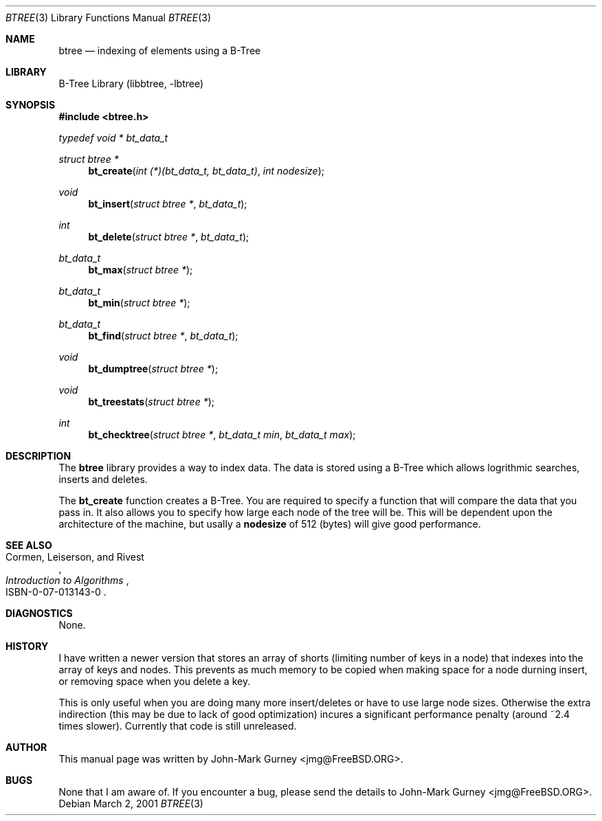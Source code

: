 .\" Copyright 2001 John-Mark Gurney
.\" All rights reserved.
.\"
.\" Redistribution and use in source and binary forms, with or without
.\" modification, are permitted provided that the following conditions
.\" are met:
.\" 1. Redistributions of source code must retain the above copyright
.\"    notice, this list of conditions and the following disclaimer.
.\" 2. Redistributions in binary form must reproduce the above copyright
.\"    notice, this list of conditions and the following disclaimer in the
.\"    documentation and/or other materials provided with the distribution.
.\"
.\" THIS SOFTWARE IS PROVIDED BY THE AUTHOR AND CONTRIBUTORS ``AS IS'' AND
.\" ANY EXPRESS OR IMPLIED WARRANTIES, INCLUDING, BUT NOT LIMITED TO, THE
.\" IMPLIED WARRANTIES OF MERCHANTABILITY AND FITNESS FOR A PARTICULAR PURPOSE
.\" ARE DISCLAIMED.  IN NO EVENT SHALL THE AUTHOR OR CONTRIBUTORS BE LIABLE
.\" FOR ANY DIRECT, INDIRECT, INCIDENTAL, SPECIAL, EXEMPLARY, OR CONSEQUENTIAL
.\" DAMAGES (INCLUDING, BUT NOT LIMITED TO, PROCUREMENT OF SUBSTITUTE GOODS
.\" OR SERVICES; LOSS OF USE, DATA, OR PROFITS; OR BUSINESS INTERRUPTION)
.\" HOWEVER CAUSED AND ON ANY THEORY OF LIABILITY, WHETHER IN CONTRACT, STRICT
.\" LIABILITY, OR TORT (INCLUDING NEGLIGENCE OR OTHERWISE) ARISING IN ANY WAY
.\" OUT OF THE USE OF THIS SOFTWARE, EVEN IF ADVISED OF THE POSSIBILITY OF
.\" SUCH DAMAGE.
.\"
.\"	$Id: btree.3,v 1.1.2.1 2001/03/28 06:17:12 jmg Exp $
.\"
.\" Note: The date here should be updated whenever a non-trivial
.\" change is made to the manual page.
.Dd March 2, 2001
.Dt BTREE 3
.Os
.Sh NAME
.Nm btree
.Nd indexing of elements using a B-Tree
.Sh LIBRARY
B-Tree Library (libbtree, -lbtree)
.Sh SYNOPSIS
.Fd #include <btree.h>
.Ft typedef "void *" bt_data_t
.\" Why I need a blank line, I don't know, but it is necessary

.Ft "struct btree *"
.Fn bt_create "int (*)(bt_data_t, bt_data_t)" "int nodesize
.Ft void
.Fn bt_insert "struct btree *" bt_data_t
.Ft int
.Fn bt_delete "struct btree *" bt_data_t
.Ft bt_data_t
.Fn bt_max "struct btree *"
.Ft bt_data_t
.Fn bt_min "struct btree *"
.Ft bt_data_t
.Fn bt_find "struct btree *" bt_data_t
.Ft void
.Fn bt_dumptree "struct btree *"
.Ft void
.Fn bt_treestats "struct btree *"
.Ft int
.Fn bt_checktree "struct btree *" "bt_data_t min" "bt_data_t max"
.Sh DESCRIPTION
The
.Nm btree
library provides a way to index data.  The data is stored using a B-Tree
which allows logrithmic searches, inserts and deletes.
.Pp
The
.Nm bt_create
function creates a B-Tree.  You are required to specify a function that will
compare the data that you pass in.  It also allows you to specify how large
each node of the tree will be.  This will be dependent upon the architecture
of the machine, but usally a
.Nm nodesize
of 512 (bytes) will give good performance.
.\" .Sh RETURN VALUES
.Sh SEE ALSO
.Rs
.%A Cormen, Leiserson, and Rivest
.%B Introduction to Algorithms
.%O ISBN-0-07-013143-0
.Re
.Sh DIAGNOSTICS
None.
.\" .Sh ERRORS
.Sh HISTORY
I have written a newer version that stores an array of shorts (limiting
number of keys in a node) that indexes into the array of keys and nodes.
This prevents as much memory to be copied when making space for a node
durning insert, or removing space when you delete a key.
.Pp
This is only useful when you are doing many more insert/deletes or have
to use large node sizes.  Otherwise the extra indirection (this may be
due to lack of good optimization) incures a significant performance
penalty (around ~2.4 times slower).  Currently that code is still
unreleased.
.Sh AUTHOR
This
manual page was written by
.An John-Mark Gurney Aq jmg@FreeBSD.ORG .
.Sh BUGS
None that I am aware of.  If you encounter a bug, please send the details
to
.An John-Mark Gurney Aq jmg@FreeBSD.ORG .
